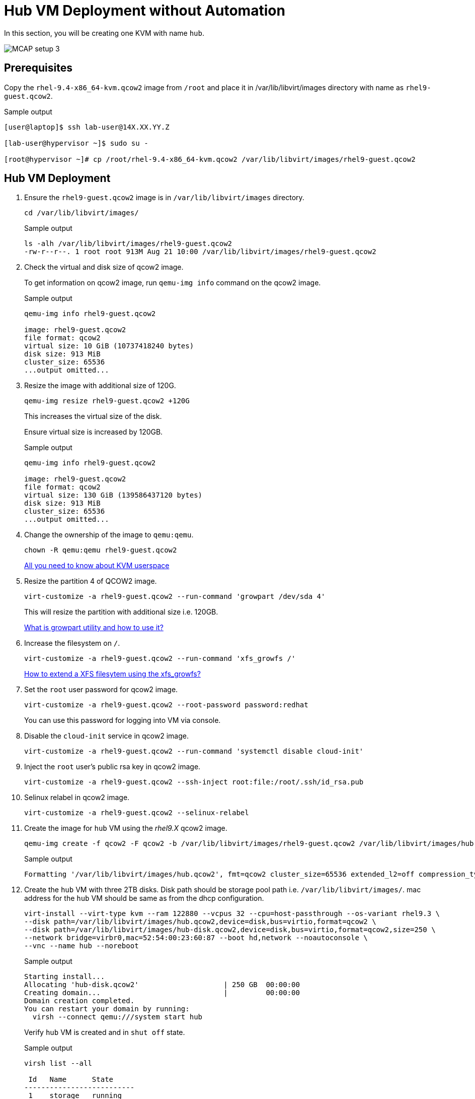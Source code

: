 = Hub VM Deployment without Automation

In this section, you will be creating one KVM with name `hub`.

image::MCAP_setup_3.png[]

== Prerequisites

Copy the `rhel-9.4-x86_64-kvm.qcow2` image from `/root` and place it in /var/lib/libvirt/images directory with name as `rhel9-guest.qcow2`.

.Sample output
----
[user@laptop]$ ssh lab-user@14X.XX.YY.Z

[lab-user@hypervisor ~]$ sudo su -

[root@hypervisor ~]# cp /root/rhel-9.4-x86_64-kvm.qcow2 /var/lib/libvirt/images/rhel9-guest.qcow2
----

== Hub VM Deployment

. Ensure the `rhel9-guest.qcow2` image is in `/var/lib/libvirt/images` directory.
+
[source,bash,role=execute]
----
cd /var/lib/libvirt/images/
----
+
.Sample output
----
ls -alh /var/lib/libvirt/images/rhel9-guest.qcow2
-rw-r--r--. 1 root root 913M Aug 21 10:00 /var/lib/libvirt/images/rhel9-guest.qcow2
----

. Check the virtual and disk size of qcow2 image.
+
To get information on qcow2 image, run `qemu-img info` command on the qcow2 image.
+
.Sample output
----
qemu-img info rhel9-guest.qcow2

image: rhel9-guest.qcow2
file format: qcow2
virtual size: 10 GiB (10737418240 bytes)
disk size: 913 MiB
cluster_size: 65536
...output omitted...
----

. Resize the image with additional size of 120G.
+
[source,bash,role=execute]
----
qemu-img resize rhel9-guest.qcow2 +120G
----
+
This increases the virtual size of the disk.
+
Ensure virtual size is increased by 120GB.
+
.Sample output
----
qemu-img info rhel9-guest.qcow2

image: rhel9-guest.qcow2
file format: qcow2
virtual size: 130 GiB (139586437120 bytes)
disk size: 913 MiB
cluster_size: 65536
...output omitted...
----

. Change the ownership of the image to `qemu:qemu`.
+
[source,bash,role=execute]
----
chown -R qemu:qemu rhel9-guest.qcow2
----
+
https://www.redhat.com/en/blog/all-you-need-know-about-kvm-userspace[All you need to know about KVM userspace,window=read-later]

. Resize the partition 4 of QCOW2 image.
+
[source,bash,role=execute]
----
virt-customize -a rhel9-guest.qcow2 --run-command 'growpart /dev/sda 4'
----
+
This will resize the partition with additional size i.e. 120GB.
+
https://access.redhat.com/solutions/5540131[What is growpart utility and how to use it?,window=read-later]

. Increase the filesystem on `/`.
+
[source,bash,role=execute]
----
virt-customize -a rhel9-guest.qcow2 --run-command 'xfs_growfs /'
----
+
https://access.redhat.com/solutions/57263[How to extend a XFS filesytem using the xfs_growfs?,window=read-later]

. Set the `root` user password for qcow2 image.
+
[source,bash,role=execute]
----
virt-customize -a rhel9-guest.qcow2 --root-password password:redhat
----
+
You can use this password for logging into VM via console.

. Disable the `cloud-init` service in qcow2 image.
+
[source,bash,role=execute]
----
virt-customize -a rhel9-guest.qcow2 --run-command 'systemctl disable cloud-init'
----

. Inject the `root` user's public rsa key in qcow2 image.
+
[source,bash,role=execute]
----
virt-customize -a rhel9-guest.qcow2 --ssh-inject root:file:/root/.ssh/id_rsa.pub
----

. Selinux relabel in qcow2 image.
+
[source,bash,role=execute]
----
virt-customize -a rhel9-guest.qcow2 --selinux-relabel
----

. Create the image for `hub` VM using the _rhel9.X_ qcow2 image.
+
[source,bash,role=execute]
----
qemu-img create -f qcow2 -F qcow2 -b /var/lib/libvirt/images/rhel9-guest.qcow2 /var/lib/libvirt/images/hub.qcow2
----
+
.Sample output
----
Formatting '/var/lib/libvirt/images/hub.qcow2', fmt=qcow2 cluster_size=65536 extended_l2=off compression_type=zlib size=139586437120 backing_file=/var/lib/libvirt/images/rhel9-guest.qcow2 backing_fmt=qcow2 lazy_refcounts=off refcount_bits=16
----

. Create the `hub` VM with three 2TB disks.
Disk path should be storage pool path i.e. `/var/lib/libvirt/images/`.
mac address for the `hub` VM should be same as from the dhcp configuration.
+
[source,bash,role=execute]
----
virt-install --virt-type kvm --ram 122880 --vcpus 32 --cpu=host-passthrough --os-variant rhel9.3 \
--disk path=/var/lib/libvirt/images/hub.qcow2,device=disk,bus=virtio,format=qcow2 \
--disk path=/var/lib/libvirt/images/hub-disk.qcow2,device=disk,bus=virtio,format=qcow2,size=250 \
--network bridge=virbr0,mac=52:54:00:23:60:87 --boot hd,network --noautoconsole \
--vnc --name hub --noreboot
----
+
.Sample output
----
Starting install...
Allocating 'hub-disk.qcow2'                    | 250 GB  00:00:00
Creating domain...                             |         00:00:00
Domain creation completed.
You can restart your domain by running:
  virsh --connect qemu:///system start hub
----
+
Verify `hub` VM is created and in `shut off` state.
+
.Sample output
----
virsh list --all

 Id   Name      State
--------------------------
 1    storage   running
 -    hub       shut off
----

. Start the `hub` VM.
+
[source,bash,role=execute]
----
virsh start hub
----
+
.Sample output
----
Domain 'hub' started

----
+
Verify `hub` VM is in `running` state.
+
.Sample output
----
virsh list --all

 Id   Name      State
-------------------------
 1    storage   running
 8    hub       running
----

. Verify `hub` VM is booted successfully.
+
Take the console of the `hub` VM and login as _root_ user with _redhat_ as password.
+
[source,bash,role=execute]
----
virsh console hub
----
+
.Sample output
----
[root@hypervisor images]# virsh console hub
Connected to domain 'hub'
Escape character is ^] (Ctrl + ])

hub login: root
Password:
[root@hub ~]#
----

